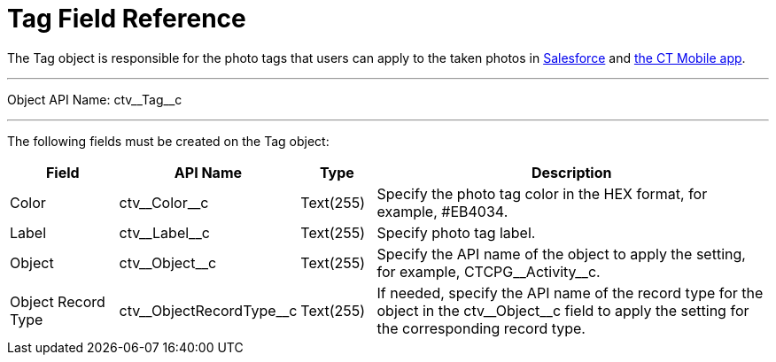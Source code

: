 = Tag Field Reference

The [.object]#Tag# object is responsible for the photo tags that users can apply to the taken photos in xref:CT-Vision-IR-for-CT-Mobile-2.9/CT-Vision-IR-Administrator-Guide/working-with-ct-vision-ir-in-salesforce-2-9.adoc#h2_1552458132[Salesforce] and xref:CT-Vision-IR-for-CT-Mobile-2.9/CT-Vision-IR-Administrator-Guide/working-with-ct-vision-ir-in-the-ct-mobile-app-2-9.adoc#h2_491461789[the CT Mobile app].

'''''

Object API Name: [.apiobject]#ctv\__Tag__c#

'''''

The following fields must be created on the [.object]#Tag# object:

[width="100%",cols="15%,20%,10%,55%"]
|===
|*Field* |*API Name* |*Type* |*Description*

|Color |[.apiobject]#ctv\__Color__c# |Text(255) |Specify the photo tag color in the HEX format, for example, [.apiobject]##EB4034#.

|Label |[.apiobject]#ctv\__Label__c# |Text(255) |Specify photo tag label.

|Object |[.apiobject]#ctv\__Object__c# |Text(255) |Specify the API name
of the object to apply the setting, for example, [.apiobject]#CTCPG\__Activity__c#.

|Object Record Type |[.apiobject]#ctv\__ObjectRecordType__c# |Text(255) |If needed, specify the API name of the record type for the object in the [.apiobject]#ctv\__Object__c# field to apply the setting for the corresponding record type.
|===
